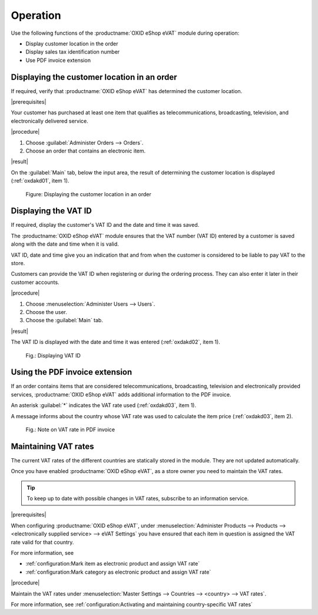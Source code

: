 Operation
=========

Use the following functions of the :productname:`OXID eShop eVAT` module during operation:

* Display customer location in the order
* Display sales tax identification number
* Use PDF invoice extension

Displaying the customer location in an order
--------------------------------------------

If required, verify that :productname:`OXID eShop eVAT` has determined the customer location.

|prerequisites|

Your customer has purchased at least one item that qualifies as telecommunications, broadcasting, television, and electronically delivered service.

|procedure|

1. Choose :guilabel:`Administer Orders --> Orders`.
2. Choose an order that contains an electronic item.

|result|

On the :guilabel:`Main` tab, below the input area, the result of determining the customer location is displayed (:ref:`oxdakd01`, item 1).

.. _oxdakd01:

.. figure:: /media/screenshots/oxdakd01.png
   :class: with-shadow
   :width: 650
   :alt: Displaying the customer location in an order

   Figure: Displaying the customer location in an order


Displaying the VAT ID
---------------------

If required, display the customer's VAT ID and the date and time it was saved.

The :productname:`OXID eShop eVAT` module ensures that the VAT number (VAT ID) entered by a customer is saved along with the date and time when it is valid.

VAT ID, date and time give you an indication that and from when the customer is considered to be liable to pay VAT to the store.

Customers can provide the VAT ID when registering or during the ordering process. They can also enter it later in their customer accounts.

|procedure|

1. Choose :menuselection:`Administer Users --> Users`.
#. Choose the user.
#. Choose the :guilabel:`Main` tab.

|result|

The VAT ID is displayed with the date and time it was entered (:ref:`oxdakd02`, item 1).

.. todo: #HR: the timestamp is not displayed (anymore)) -- bug, will be fixed
.. todo: tbd: Redo image DE/EN

.. _oxdakd02:

.. figure:: /media/screenshots/oxdakd02.png
   :width: 450
   :alt: Displaying VAT ID

   Fig.: Displaying VAT ID


Using the PDF invoice extension
-------------------------------

If an order contains items that are considered telecommunications, broadcasting, television and electronically provided services, :productname:`OXID eShop eVAT` adds additional information to the PDF invoice.

An asterisk :guilabel:`*` indicates the VAT rate used (:ref:`oxdakd03`, item 1).

A message informs about the country whose VAT rate was used to calculate the item price (:ref:`oxdakd03`, item 2).

.. _oxdakd03:

.. figure:: /media/screenshots/oxdakd03.png
   :class: with-shadow
   :width: 650
   :alt: Note on VAT rate in PDF invoice

   Fig.: Note on VAT rate in PDF invoice


Maintaining VAT rates
---------------------

The current VAT rates of the different countries are statically stored in the module. They are not updated automatically.

Once you have enabled :productname:`OXID eShop eVAT`, as a store owner you need to maintain the VAT rates.

.. tip::

   To keep up to date with possible changes in VAT rates, subscribe to an information service.

|prerequisites|

When configuring :productname:`OXID eShop eVAT`, under :menuselection:`Administer Products --> Products --> <electronically supplied service> --> eVAT Settings` you have ensured that each item in question is assigned the VAT rate valid for that country.

For more information, see

* :ref:`configuration:Mark item as electronic product and assign VAT rate`
* :ref:`configuration:Mark category as electronic product and assign VAT rate`

|procedure|

Maintain the VAT rates under :menuselection:`Master Settings --> Countries --> <country> --> VAT rates`.

.. todo: #tbd: add xref in DE:

For more information, see :ref:`configuration:Activating and maintaining country-specific VAT rates`



.. Intern: oxdakd, Status:

